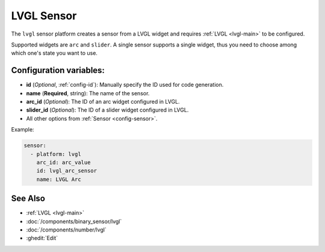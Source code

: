 LVGL Sensor
===========

.. seo::
    :description: Instructions for setting up a LVGL widget sensor.
    :image: ../images/logo_lvgl.png

The ``lvgl`` sensor platform creates a sensor from a LVGL widget
and requires :ref:`LVGL <lvgl-main>` to be configured.

Supported widgets are ``arc`` and ``slider``. A single sensor supports
a single widget, thus you need to choose among which one's state you want to use.


Configuration variables:
------------------------

- **id** (*Optional*, :ref:`config-id`): Manually specify the ID used for code generation.
- **name** (**Required**, string): The name of the sensor.
- **arc_id** (*Optional*): The ID of an arc widget configured in LVGL.
- **slider_id** (*Optional*): The ID of a slider widget configured in LVGL.
- All other options from :ref:`Sensor <config-sensor>`.


Example:

.. code-block:: yaml

    sensor:
      - platform: lvgl
        arc_id: arc_value
        id: lvgl_arc_sensor
        name: LVGL Arc



See Also
--------
- :ref:`LVGL <lvgl-main>`
- :doc:`/components/binary_sensor/lvgl`
- :doc:`/components/number/lvgl`
- :ghedit:`Edit`
